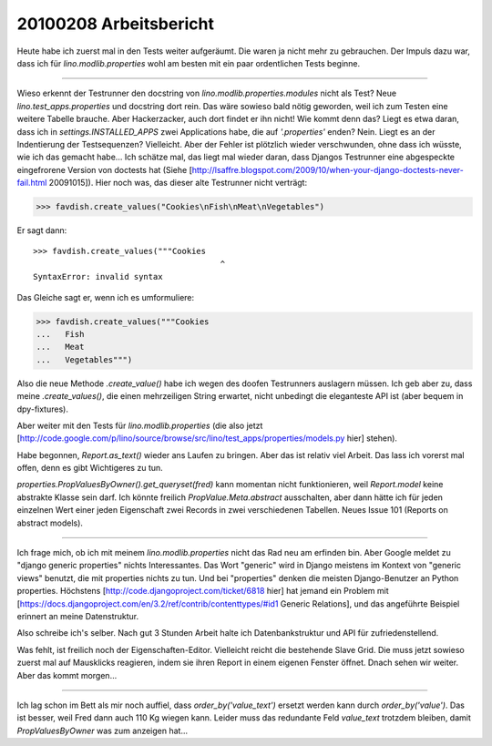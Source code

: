 20100208 Arbeitsbericht
========================

Heute habe ich zuerst mal in den Tests weiter aufgeräumt. Die waren ja nicht mehr zu gebrauchen. Der Impuls dazu war, dass ich für `lino.modlib.properties` wohl am besten mit ein paar ordentlichen Tests beginne.

----

Wieso erkennt der Testrunner den docstring von `lino.modlib.properties.modules` nicht als Test? Neue `lino.test_apps.properties` und docstring dort rein. Das wäre sowieso bald nötig geworden, weil ich zum Testen eine weitere Tabelle brauche. Aber Hackerzacker, auch dort findet er ihn nicht! Wie kommt denn das? Liegt es etwa daran, dass ich in `settings.INSTALLED_APPS` zwei Applications habe, die auf `'.properties'` enden? Nein. Liegt es an der Indentierung der Testsequenzen? Vielleicht. Aber der Fehler ist plötzlich wieder verschwunden, ohne dass ich wüsste, wie ich das gemacht habe... Ich schätze mal, das liegt mal wieder daran, dass Djangos Testrunner eine abgespeckte eingefrorene Version von doctests hat (Siehe [http://lsaffre.blogspot.com/2009/10/when-your-django-doctests-never-fail.html 20091015]). Hier noch was, das dieser alte Testrunner nicht verträgt:

>>> favdish.create_values("Cookies\nFish\nMeat\nVegetables")

Er sagt dann::

    >>> favdish.create_values("""Cookies
                                           ^
    SyntaxError: invalid syntax


Das Gleiche sagt er, wenn ich es umformuliere:

>>> favdish.create_values("""Cookies
...   Fish
...   Meat
...   Vegetables""")

Also die neue Methode `.create_value()` habe ich wegen des doofen Testrunners auslagern müssen.  Ich geb aber zu, dass meine `.create_values()`, die einen mehrzeiligen String erwartet, nicht unbedingt die eleganteste API ist (aber bequem in dpy-fixtures).

Aber weiter mit den Tests für `lino.modlib.properties` (die also jetzt 
[http://code.google.com/p/lino/source/browse/src/lino/test_apps/properties/models.py hier] stehen).

Habe begonnen, `Report.as_text()` wieder ans Laufen zu bringen. Aber das ist relativ viel Arbeit. Das lass ich vorerst mal offen, denn es gibt Wichtigeres zu tun.

`properties.PropValuesByOwner().get_queryset(fred)` kann momentan nicht funktionieren, weil `Report.model` keine abstrakte Klasse sein darf. Ich könnte freilich `PropValue.Meta.abstract` ausschalten, aber dann hätte ich für jeden einzelnen Wert einer jeden Eigenschaft zwei Records in zwei verschiedenen Tabellen. Neues Issue 101 (Reports on abstract models).

----

Ich frage mich, ob ich mit meinem `lino.modlib.properties` nicht das Rad neu am erfinden bin. Aber Google meldet zu "django generic properties" nichts Interessantes. Das Wort "generic" wird in Django meistens im Kontext von "generic views" benutzt, die mit properties nichts zu tun. Und bei "properties" denken die meisten Django-Benutzer an Python properties. Höchstens 
[http://code.djangoproject.com/ticket/6818 hier] 
hat jemand ein Problem mit 
[https://docs.djangoproject.com/en/3.2/ref/contrib/contenttypes/#id1 Generic Relations], 
und das angeführte Beispiel erinnert an meine Datenstruktur.

Also schreibe ich's selber. Nach gut 3 Stunden Arbeit halte ich Datenbankstruktur und API für zufriedenstellend. 

Was fehlt, ist freilich noch der Eigenschaften-Editor. 
Vielleicht reicht die bestehende Slave Grid. Die muss jetzt sowieso zuerst mal auf Mausklicks reagieren, indem sie ihren Report in einem eigenen Fenster öffnet. Dnach sehen wir weiter. Aber das kommt morgen...

----

Ich lag schon im Bett als mir noch auffiel, dass `order_by('value_text')` ersetzt werden kann durch `order_by('value')`. Das ist besser, weil Fred dann auch 110 Kg wiegen kann. Leider muss das redundante Feld `value_text` trotzdem bleiben, damit `PropValuesByOwner` was zum anzeigen hat...
